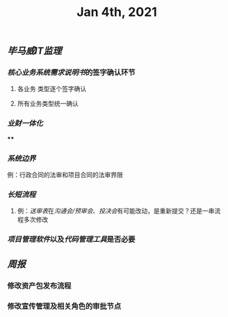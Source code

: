 #+TITLE: Jan 4th, 2021

** [[毕马威]][[IT监理]]
:PROPERTIES:
:created_at: 1609743611636
:last_modified_at: 1609743611636
:END:
*** [[核心业务系统需求说明书]]的签字确认环节
:PROPERTIES:
:created_at: 1609743647099
:last_modified_at: 1609743647099
:END:
**** 各业务 类型逐个签字确认
:PROPERTIES:
:created_at: 1609743659858
:last_modified_at: 1609743659858
:END:
**** 所有业务类型统一确认
:PROPERTIES:
:created_at: 1609743669962
:last_modified_at: 1609743669962
:END:
*** [[业财一体化]]
:PROPERTIES:
:created_at: 1609744324540
:last_modified_at: 1609744324540
:END:
****
:PROPERTIES:
:created_at: 1609744325367
:last_modified_at: 1609745682901
:END:
*** [[系统边界]]
:PROPERTIES:
:created_at: 1609743769693
:last_modified_at: 1609746398009
:END:
例：行政合同的法审和项目合同的法审界限
*** [[长短流程]]
:PROPERTIES:
:created_at: 1609744070817
:last_modified_at: 1609744070817
:END:
**** 例：[[送审表]]在[[沟通会/预审会]]、[[投决会]]有可能改动，是重新提交？还是一串流程多次修改
:PROPERTIES:
:created_at: 1609744071204
:last_modified_at: 1609744319008
:END:
*** [[项目管理软件]]以及[[代码管理工具]]是否必要
:PROPERTIES:
:created_at: 1609745687148
:last_modified_at: 1609745687148
:END:
** [[周报]]
:PROPERTIES:
:created_at: 1609746329975
:last_modified_at: 1609746329975
:END:
*** 修改资产包发布流程
:PROPERTIES:
:created_at: 1609746344596
:last_modified_at: 1609746344596
:END:
*** 修改宣传管理及相关角色的审批节点
:PROPERTIES:
:created_at: 1609746359009
:last_modified_at: 1609746359009
:END:
